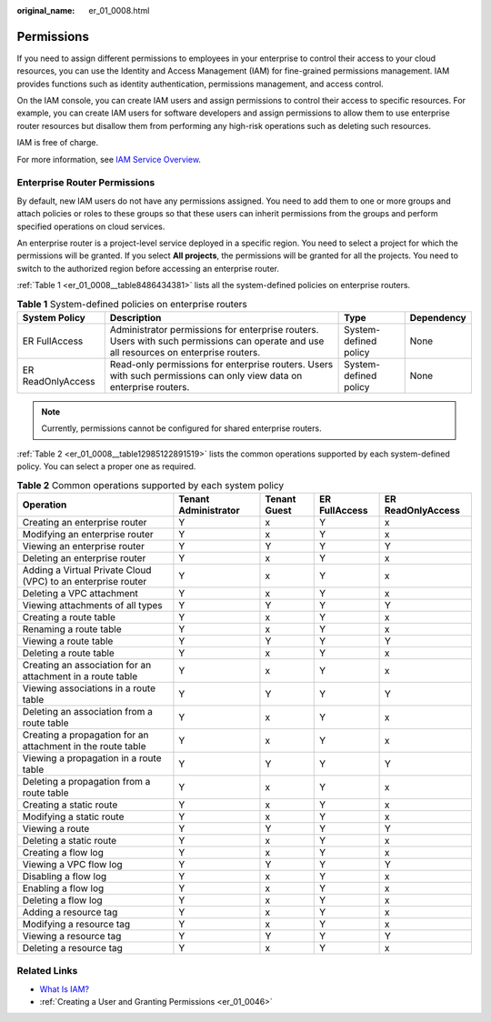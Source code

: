 :original_name: er_01_0008.html

.. _er_01_0008:

Permissions
===========

If you need to assign different permissions to employees in your enterprise to control their access to your cloud resources, you can use the Identity and Access Management (IAM) for fine-grained permissions management. IAM provides functions such as identity authentication, permissions management, and access control.

On the IAM console, you can create IAM users and assign permissions to control their access to specific resources. For example, you can create IAM users for software developers and assign permissions to allow them to use enterprise router resources but disallow them from performing any high-risk operations such as deleting such resources.

IAM is free of charge.

For more information, see `IAM Service Overview <https://docs.otc.t-systems.com/identity-access-management/umn/service_overview/what_is_iam.html#iam-01-0026>`__.

Enterprise Router Permissions
-----------------------------

By default, new IAM users do not have any permissions assigned. You need to add them to one or more groups and attach policies or roles to these groups so that these users can inherit permissions from the groups and perform specified operations on cloud services.

An enterprise router is a project-level service deployed in a specific region. You need to select a project for which the permissions will be granted. If you select **All projects**, the permissions will be granted for all the projects. You need to switch to the authorized region before accessing an enterprise router.

:ref:`Table 1 <er_01_0008__table8486434381>` lists all the system-defined policies on enterprise routers.

.. _er_01_0008__table8486434381:

.. table:: **Table 1** System-defined policies on enterprise routers

   +-------------------+----------------------------------------------------------------------------------------------------------------------------------------+-----------------------+------------+
   | System Policy     | Description                                                                                                                            | Type                  | Dependency |
   +===================+========================================================================================================================================+=======================+============+
   | ER FullAccess     | Administrator permissions for enterprise routers. Users with such permissions can operate and use all resources on enterprise routers. | System-defined policy | None       |
   +-------------------+----------------------------------------------------------------------------------------------------------------------------------------+-----------------------+------------+
   | ER ReadOnlyAccess | Read-only permissions for enterprise routers. Users with such permissions can only view data on enterprise routers.                    | System-defined policy | None       |
   +-------------------+----------------------------------------------------------------------------------------------------------------------------------------+-----------------------+------------+

.. note::

   Currently, permissions cannot be configured for shared enterprise routers.

:ref:`Table 2 <er_01_0008__table12985122891519>` lists the common operations supported by each system-defined policy. You can select a proper one as required.

.. _er_01_0008__table12985122891519:

.. table:: **Table 2** Common operations supported by each system policy

   +--------------------------------------------------------------+----------------------+--------------+---------------+-------------------+
   | Operation                                                    | Tenant Administrator | Tenant Guest | ER FullAccess | ER ReadOnlyAccess |
   +==============================================================+======================+==============+===============+===================+
   | Creating an enterprise router                                | Y                    | x            | Y             | x                 |
   +--------------------------------------------------------------+----------------------+--------------+---------------+-------------------+
   | Modifying an enterprise router                               | Y                    | x            | Y             | x                 |
   +--------------------------------------------------------------+----------------------+--------------+---------------+-------------------+
   | Viewing an enterprise router                                 | Y                    | Y            | Y             | Y                 |
   +--------------------------------------------------------------+----------------------+--------------+---------------+-------------------+
   | Deleting an enterprise router                                | Y                    | x            | Y             | x                 |
   +--------------------------------------------------------------+----------------------+--------------+---------------+-------------------+
   | Adding a Virtual Private Cloud (VPC) to an enterprise router | Y                    | x            | Y             | x                 |
   +--------------------------------------------------------------+----------------------+--------------+---------------+-------------------+
   | Deleting a VPC attachment                                    | Y                    | x            | Y             | x                 |
   +--------------------------------------------------------------+----------------------+--------------+---------------+-------------------+
   | Viewing attachments of all types                             | Y                    | Y            | Y             | Y                 |
   +--------------------------------------------------------------+----------------------+--------------+---------------+-------------------+
   | Creating a route table                                       | Y                    | x            | Y             | x                 |
   +--------------------------------------------------------------+----------------------+--------------+---------------+-------------------+
   | Renaming a route table                                       | Y                    | x            | Y             | x                 |
   +--------------------------------------------------------------+----------------------+--------------+---------------+-------------------+
   | Viewing a route table                                        | Y                    | Y            | Y             | Y                 |
   +--------------------------------------------------------------+----------------------+--------------+---------------+-------------------+
   | Deleting a route table                                       | Y                    | x            | Y             | x                 |
   +--------------------------------------------------------------+----------------------+--------------+---------------+-------------------+
   | Creating an association for an attachment in a route table   | Y                    | x            | Y             | x                 |
   +--------------------------------------------------------------+----------------------+--------------+---------------+-------------------+
   | Viewing associations in a route table                        | Y                    | Y            | Y             | Y                 |
   +--------------------------------------------------------------+----------------------+--------------+---------------+-------------------+
   | Deleting an association from a route table                   | Y                    | x            | Y             | x                 |
   +--------------------------------------------------------------+----------------------+--------------+---------------+-------------------+
   | Creating a propagation for an attachment in the route table  | Y                    | x            | Y             | x                 |
   +--------------------------------------------------------------+----------------------+--------------+---------------+-------------------+
   | Viewing a propagation in a route table                       | Y                    | Y            | Y             | Y                 |
   +--------------------------------------------------------------+----------------------+--------------+---------------+-------------------+
   | Deleting a propagation from a route table                    | Y                    | x            | Y             | x                 |
   +--------------------------------------------------------------+----------------------+--------------+---------------+-------------------+
   | Creating a static route                                      | Y                    | x            | Y             | x                 |
   +--------------------------------------------------------------+----------------------+--------------+---------------+-------------------+
   | Modifying a static route                                     | Y                    | x            | Y             | x                 |
   +--------------------------------------------------------------+----------------------+--------------+---------------+-------------------+
   | Viewing a route                                              | Y                    | Y            | Y             | Y                 |
   +--------------------------------------------------------------+----------------------+--------------+---------------+-------------------+
   | Deleting a static route                                      | Y                    | x            | Y             | x                 |
   +--------------------------------------------------------------+----------------------+--------------+---------------+-------------------+
   | Creating a flow log                                          | Y                    | x            | Y             | x                 |
   +--------------------------------------------------------------+----------------------+--------------+---------------+-------------------+
   | Viewing a VPC flow log                                       | Y                    | Y            | Y             | Y                 |
   +--------------------------------------------------------------+----------------------+--------------+---------------+-------------------+
   | Disabling a flow log                                         | Y                    | x            | Y             | x                 |
   +--------------------------------------------------------------+----------------------+--------------+---------------+-------------------+
   | Enabling a flow log                                          | Y                    | x            | Y             | x                 |
   +--------------------------------------------------------------+----------------------+--------------+---------------+-------------------+
   | Deleting a flow log                                          | Y                    | x            | Y             | x                 |
   +--------------------------------------------------------------+----------------------+--------------+---------------+-------------------+
   | Adding a resource tag                                        | Y                    | x            | Y             | x                 |
   +--------------------------------------------------------------+----------------------+--------------+---------------+-------------------+
   | Modifying a resource tag                                     | Y                    | x            | Y             | x                 |
   +--------------------------------------------------------------+----------------------+--------------+---------------+-------------------+
   | Viewing a resource tag                                       | Y                    | Y            | Y             | Y                 |
   +--------------------------------------------------------------+----------------------+--------------+---------------+-------------------+
   | Deleting a resource tag                                      | Y                    | x            | Y             | x                 |
   +--------------------------------------------------------------+----------------------+--------------+---------------+-------------------+

Related Links
-------------

-  `What Is IAM? <https://docs.otc.t-systems.com/identity-access-management/umn/service_overview/what_is_iam.html#iam-01-0026>`__
-  :ref:`Creating a User and Granting Permissions <er_01_0046>`
